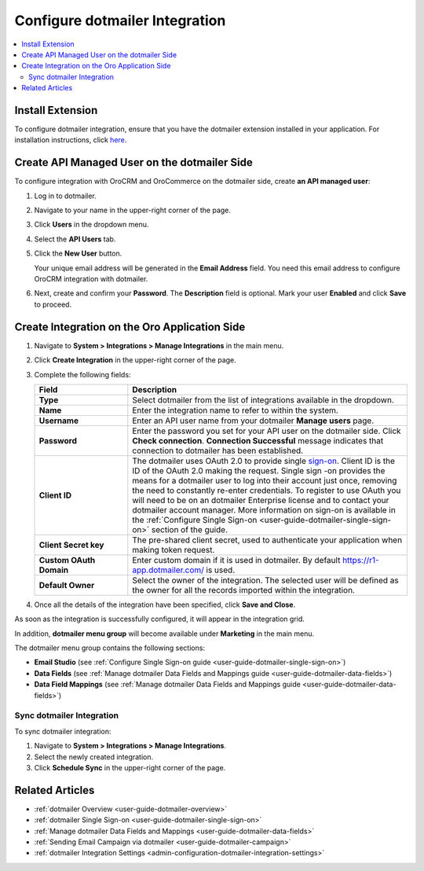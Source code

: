 .. _user-guide-dotmailer-configuration:


Configure dotmailer Integration
===============================

.. contents:: :local:
   :depth: 2

Install Extension
-----------------

To configure dotmailer integration, ensure that you have the dotmailer extension installed in your application. For installation instructions, click `here <https://marketplace.orocrm.com/package/orocrm-dotmailer-integration/>`_.

.. _user-guide-dotmailer-configuration--dotmailer-side:

Create API Managed User on the dotmailer Side
---------------------------------------------

To configure integration with OroCRM and OroCommerce on the dotmailer side, create **an API managed user**:

1. Log in to dotmailer.

2. Navigate to your name in the upper-right corner of the page.

3. Click **Users** in the dropdown menu.

4. Select the **API Users** tab.

5. Click the **New User** button.
    
   .. image:: /user_doc/img/system/integrations/dotmailer/dotmailer_account_users.jpg

   Your unique email address will be generated in the **Email Address** field. You need this email address to configure OroCRM integration with dotmailer.

6. Next, create and confirm your **Password**. The **Description** field is optional. Mark your user **Enabled** and click **Save** to proceed.
   
   .. image:: /user_doc/img/system/integrations/dotmailer/dotmailer_api_users_new_user_details.jpg

.. _user-guide-dotmailer-configuration--oro-side:

Create Integration on the Oro Application Side
----------------------------------------------

1. Navigate to **System > Integrations > Manage Integrations** in the main menu.

2. Click **Create Integration** in the upper-right corner of the page.

   .. image:: /user_doc/img/system/integrations/dotmailer/oro_create_dotmailer_integration_new.jpg

3. Complete the following fields:

   .. csv-table::
     :header: "Field", "Description"
     :widths: 10, 30
   
     "**Type**","Select dotmailer from the list of integrations available in the dropdown."
     "**Name**","Enter the integration name to refer to within the system."
     "**Username**","Enter an API user name from your dotmailer **Manage users** page."
     "**Password**","Enter the password you set for your API user on the dotmailer side. Click **Check connection**. **Connection Successful** message indicates that connection to dotmailer has been established."
     "**Client ID**","The dotmailer uses OAuth 2.0 to provide single `sign-on <https://developer.dotmailer.com/docs/using-oauth-20-with-dotmailer>`_. Client ID is the ID of the OAuth 2.0 making the request. Single sign   -on provides the means for a dotmailer user to log into their account just once, removing the need to constantly re-enter credentials. To register to use OAuth you will need to be on an dotmailer Enterprise    license and to contact your dotmailer account manager. More information on sign-on is available in the :ref:`Configure Single Sign-on <user-guide-dotmailer-single-sign-on>` section of the guide."
     "**Client Secret key**","The pre-shared client secret, used to authenticate your application when making token request."
     "**Custom OAuth Domain**","Enter custom domain if it is used in dotmailer. By default https://r1-app.dotmailer.com/ is used."
     "**Default Owner**","Select the owner of the integration. The selected user will be defined as the owner for all the records imported within the integration."

4. Once all the details of the integration have been specified, click **Save and Close**.

As soon as the integration is successfully configured, it will appear in the integration grid.

.. image:: /user_doc/img/system/integrations/dotmailer/oro_dotmailer_integration_grid.jpg

In addition, **dotmailer menu group** will become available under **Marketing** in the main menu.

The dotmailer menu group contains the following sections:

- **Email Studio** (see :ref:`Configure Single Sign-on guide <user-guide-dotmailer-single-sign-on>`)
- **Data Fields** (see :ref:`Manage dotmailer Data Fields and Mappings guide <user-guide-dotmailer-data-fields>`)
- **Data Field Mappings** (see :ref:`Manage dotmailer Data Fields and Mappings guide <user-guide-dotmailer-data-fields>`)

.. image:: /user_doc/img/system/integrations/dotmailer/o_dotmailer_main_menu.jpg

Sync dotmailer Integration
^^^^^^^^^^^^^^^^^^^^^^^^^^

To sync dotmailer integration:

1.  Navigate to **System > Integrations > Manage Integrations**.
2.  Select the newly created integration.
3.  Click **Schedule Sync** in the upper-right corner of the page.
   
Related Articles
----------------

- :ref:`dotmailer Overview <user-guide-dotmailer-overview>`
- :ref:`dotmailer Single Sign-on <user-guide-dotmailer-single-sign-on>`
- :ref:`Manage dotmailer Data Fields and Mappings <user-guide-dotmailer-data-fields>`
- :ref:`Sending Email Campaign via dotmailer <user-guide-dotmailer-campaign>`
- :ref:`dotmailer Integration Settings <admin-configuration-dotmailer-integration-settings>`
